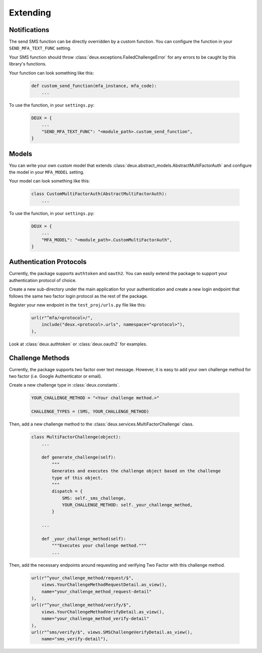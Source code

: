 .. _custom-guide:

=============================================================================
                                Extending
=============================================================================

Notifications
=============

The send SMS function can be directly overridden by a custom function. You can
configure the function in your ``SEND_MFA_TEXT_FUNC`` setting.

Your SMS function should throw :class:`deux.exceptions.FailedChallengeError` for any errors to be caught by this library's functions.

Your function can look something like this:

    .. code-block:: python

        def custom_send_function(mfa_instance, mfa_code):
            ...

To use the function, in your ``settings.py``:

    .. code-block:: python

        DEUX = {
            ...
            "SEND_MFA_TEXT_FUNC": "<module_path>.custom_send_function",
        }


Models
======

You can write your own custom model that extends :class:`deux.abstract_models.AbstractMultiFactorAuth` and configure the model in your ``MFA_MODEL`` setting.

Your model can look something like this:

    .. code-block:: python

        class CustomMultiFactorAuth(AbstractMultiFactorAuth):
            ...

To use the function, in your ``settings.py``:

    .. code-block:: python

        DEUX = {
            ...
            "MFA_MODEL": "<module_path>.CustomMultiFactorAuth",
        }


Authentication Protocols
========================

Currently, the package supports ``authtoken`` and ``oauth2``. You can easily
extend the package to support your authentication protocol of choice.

Create a new sub-directory under the main application for your authentication and
create a new login endpoint that follows the same two factor login protocol as
the rest of the package.

Register your new endpoint in the ``test_proj/urls.py`` file like this:

    .. code-block:: python

        url(r"^mfa/<protocol>/",
            include("deux.<protocol>.urls", namespace="<protocol>"),
        ),

Look at :class:`deux.authtoken` or :class:`deux.oauth2` for examples.


Challenge Methods
=================

Currently, the package supports two factor over text message. However, it is easy to add your own challenge method for two factor (i.e. Google Authenticator or email).

Create a new challenge type in :class:`deux.constants`.

    .. code-block:: python

        YOUR_CHALLENGE_METHOD = "<Your challenge method.>"

        CHALLENGE_TYPES = (SMS, YOUR_CHALLENGE_METHOD)


Then, add a new challenge method to the :class:`deux.services.MultiFactorChallenge` class.

    .. code-block:: python

        class MultiFactorChallenge(object):
            ...

            def generate_challenge(self):
                """
                Generates and executes the challenge object based on the challenge
                type of this object.
                """
                dispatch = {
                    SMS: self._sms_challenge,
                    YOUR_CHALLENGE_METHOD: self._your_challenge_method,
                }

            ...

            def _your_challenge_method(self):
                """Executes your challenge method."""
                ...


Then, add the necessary endpoints around requesting and verifying Two Factor with this challenge method.

    .. code-block:: python

        url(r"^your_challenge_method/request/$",
            views.YourChallengeMethodRequestDetail.as_view(),
            name="your_challenge_method_request-detail"
        ),
        url(r"^your_challenge_method/verify/$",
            views.YourChallengeMethodVerifyDetail.as_view(),
            name="your_challenge_method_verify-detail"
        ),
        url(r"^sms/verify/$", views.SMSChallengeVerifyDetail.as_view(),
            name="sms_verify-detail"),
